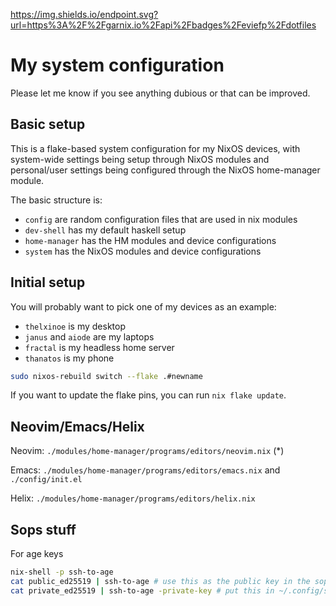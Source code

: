 #+ATTR_HTML: :alt built with garnix
[[https://garnix.io/repo/eviefp/dotfiles][https://img.shields.io/endpoint.svg?url=https%3A%2F%2Fgarnix.io%2Fapi%2Fbadges%2Feviefp%2Fdotfiles]]

* My system configuration

Please let me know if you see anything dubious or that can be improved.

** Basic setup

This is a flake-based system configuration for my NixOS devices, with
system-wide settings being setup through NixOS modules and
personal/user settings being configured through the NixOS home-manager
module.

The basic structure is:

- =config= are random configuration files that are used in nix modules
- =dev-shell= has my default haskell setup
- =home-manager= has the HM modules and device configurations
- =system= has the NixOS modules and device configurations

** Initial setup

You will probably want to pick one of my devices as an example:

- =thelxinoe= is my desktop
- =janus= and =aiode= are my laptops
- =fractal= is my headless home server
- =thanatos= is my phone

#+BEGIN_SRC bash
sudo nixos-rebuild switch --flake .#newname
#+END_SRC

If you want to update the flake pins, you can run =nix flake update=.

** Neovim/Emacs/Helix

Neovim: =./modules/home-manager/programs/editors/neovim.nix= (*)

Emacs: =./modules/home-manager/programs/editors/emacs.nix= and =./config/init.el=

Helix: =./modules/home-manager/programs/editors/helix.nix=

** Sops stuff
For age keys

#+begin_src bash
nix-shell -p ssh-to-age
cat public_ed25519 | ssh-to-age # use this as the public key in the sops file
cat private_ed25519 | ssh-to-age -private-key # put this in ~/.config/sops/age/keys.txt
#+end_src

